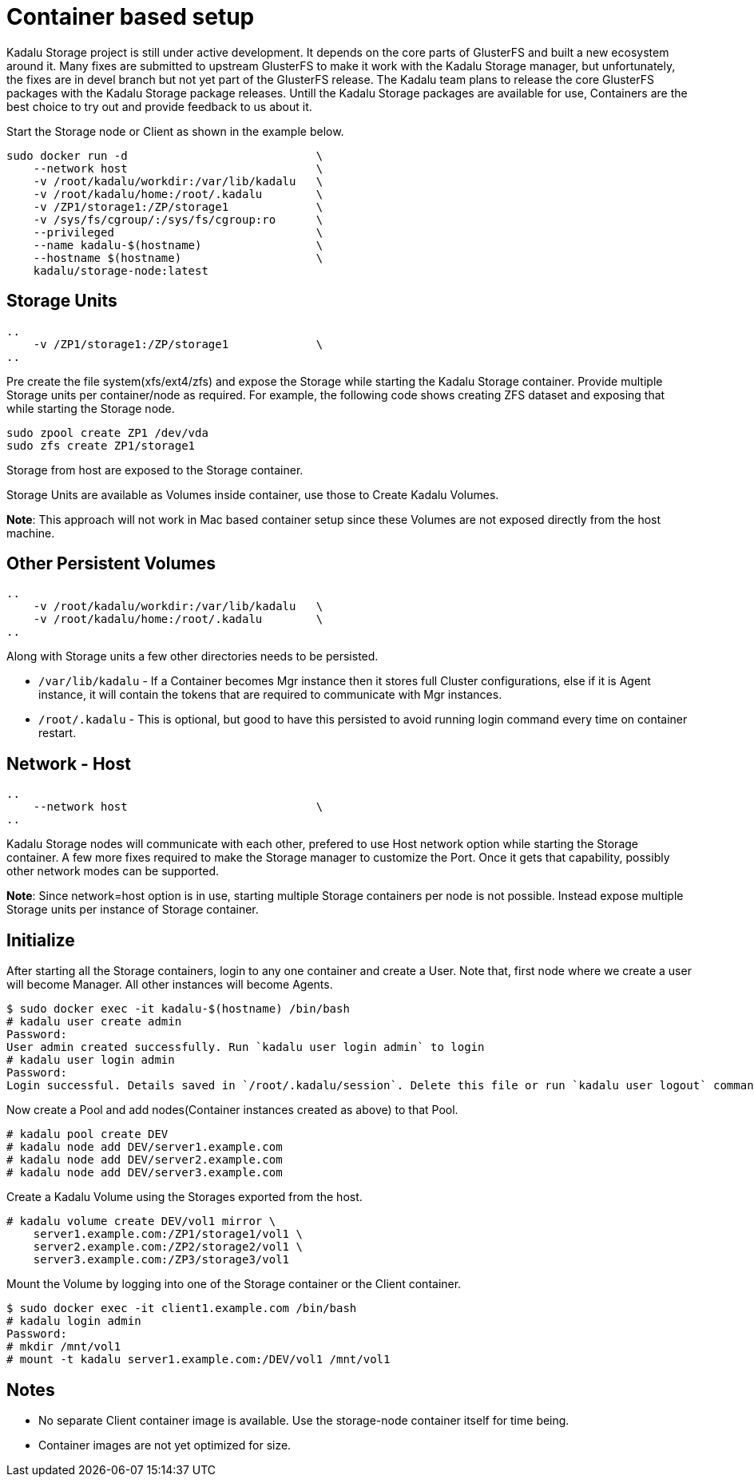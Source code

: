 = Container based setup

Kadalu Storage project is still under active development. It depends on the core parts of GlusterFS and built a new ecosystem around it. Many fixes are submitted to upstream GlusterFS to make it work with the Kadalu Storage manager, but unfortunately, the fixes are in devel branch but not yet part of the GlusterFS release. The Kadalu team plans to release the core GlusterFS packages with the Kadalu Storage package releases. Untill the Kadalu Storage packages are available for use, Containers are the best choice to try out and provide feedback to us about it.

Start the Storage node or Client as shown in the example below.

----
sudo docker run -d                            \
    --network host                            \
    -v /root/kadalu/workdir:/var/lib/kadalu   \
    -v /root/kadalu/home:/root/.kadalu        \
    -v /ZP1/storage1:/ZP/storage1             \
    -v /sys/fs/cgroup/:/sys/fs/cgroup:ro      \
    --privileged                              \
    --name kadalu-$(hostname)                 \
    --hostname $(hostname)                    \
    kadalu/storage-node:latest
----

== Storage Units

----
..
    -v /ZP1/storage1:/ZP/storage1             \
..
----

Pre create the file system(xfs/ext4/zfs) and expose the Storage while starting the Kadalu Storage container. Provide multiple Storage units per container/node as required. For example, the following code shows creating ZFS dataset and exposing that while starting the Storage node.

----
sudo zpool create ZP1 /dev/vda
sudo zfs create ZP1/storage1
----

Storage from host are exposed to the Storage container.

Storage Units are available as Volumes inside container, use those to Create Kadalu Volumes.

**Note**: This approach will not work in Mac based container setup since these Volumes are not exposed directly from the host machine.

== Other Persistent Volumes

----
..
    -v /root/kadalu/workdir:/var/lib/kadalu   \
    -v /root/kadalu/home:/root/.kadalu        \
..
----

Along with Storage units a few other directories needs to be persisted.

- `/var/lib/kadalu` - If a Container becomes Mgr instance then it stores full Cluster configurations, else if it is Agent instance, it will contain the tokens that are required to communicate with Mgr instances. 
- `/root/.kadalu` - This is optional, but good to have this persisted to avoid running login command every time on container restart.

== Network - Host

----
..
    --network host                            \
..
----

Kadalu Storage nodes will communicate with each other, prefered to use Host network option while starting the Storage container. A few more fixes required to make the Storage manager to customize the Port. Once it gets that capability, possibly other network modes can be supported.

**Note**: Since network=host option is in use, starting multiple Storage containers per node is not possible. Instead expose multiple Storage units per instance of Storage container.

== Initialize

After starting all the Storage containers, login to any one container and create a User. Note that, first node where we create a user will become Manager. All other instances will become Agents.

[source,console]
----
$ sudo docker exec -it kadalu-$(hostname) /bin/bash
# kadalu user create admin
Password:
User admin created successfully. Run `kadalu user login admin` to login
# kadalu user login admin
Password:
Login successful. Details saved in `/root/.kadalu/session`. Delete this file or run `kadalu user logout` command to delete the session.
----

Now create a Pool and add nodes(Container instances created as above) to that Pool.

----
# kadalu pool create DEV
# kadalu node add DEV/server1.example.com
# kadalu node add DEV/server2.example.com
# kadalu node add DEV/server3.example.com
----

Create a Kadalu Volume using the Storages exported from the host.

----
# kadalu volume create DEV/vol1 mirror \
    server1.example.com:/ZP1/storage1/vol1 \
    server2.example.com:/ZP2/storage2/vol1 \
    server3.example.com:/ZP3/storage3/vol1
----

Mount the Volume by logging into one of the Storage container or the Client container.

----
$ sudo docker exec -it client1.example.com /bin/bash
# kadalu login admin
Password:
# mkdir /mnt/vol1
# mount -t kadalu server1.example.com:/DEV/vol1 /mnt/vol1
----

== Notes

- No separate Client container image is available. Use the storage-node container itself for time being.
- Container images are not yet optimized for size.
